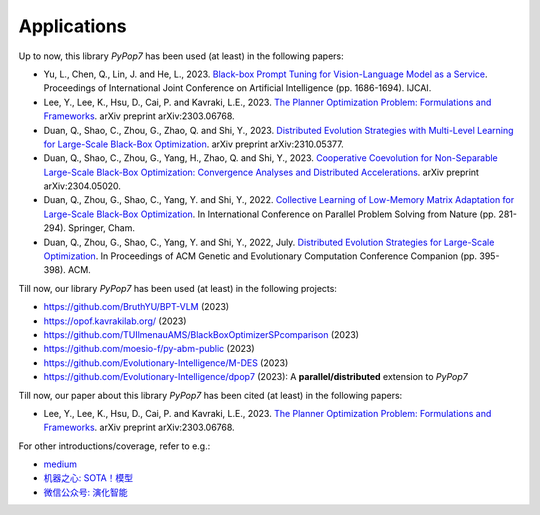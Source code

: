 Applications
============

Up to now, this library `PyPop7` has been used (at least) in the following papers:

* Yu, L., Chen, Q., Lin, J. and He, L., 2023. `Black-box Prompt Tuning for Vision-Language Model as a Service <https://www.ijcai.org/proceedings/2023/0187.pdf>`_. Proceedings of International Joint Conference on Artificial Intelligence (pp. 1686-1694). IJCAI.
* Lee, Y., Lee, K., Hsu, D., Cai, P. and Kavraki, L.E., 2023. `The Planner Optimization Problem: Formulations and Frameworks <https://arxiv.org/abs/2303.06768>`_. arXiv preprint arXiv:2303.06768.
* Duan, Q., Shao, C., Zhou, G., Zhao, Q. and Shi, Y., 2023. `Distributed Evolution Strategies with Multi-Level Learning for Large-Scale Black-Box Optimization <https://arxiv.org/abs/2310.05377>`_. arXiv preprint arXiv:2310.05377.
* Duan, Q., Shao, C., Zhou, G., Yang, H., Zhao, Q. and Shi, Y., 2023. `Cooperative Coevolution for Non-Separable Large-Scale Black-Box Optimization: Convergence Analyses and Distributed Accelerations <https://arxiv.org/abs/2304.05020>`_. arXiv preprint arXiv:2304.05020.
* Duan, Q., Zhou, G., Shao, C., Yang, Y. and Shi, Y., 2022. `Collective Learning of Low-Memory Matrix Adaptation for Large-Scale Black-Box Optimization <https://link.springer.com/chapter/10.1007/978-3-031-14721-0_20>`_. In International Conference on Parallel Problem Solving from Nature (pp. 281-294). Springer, Cham.
* Duan, Q., Zhou, G., Shao, C., Yang, Y. and Shi, Y., 2022, July. `Distributed Evolution Strategies for Large-Scale Optimization <https://dl.acm.org/doi/abs/10.1145/3520304.3528784>`_. In Proceedings of ACM Genetic and Evolutionary Computation Conference Companion (pp. 395-398). ACM.

Till now, our library `PyPop7` has been used (at least) in the following projects:

* https://github.com/BruthYU/BPT-VLM (2023)
* https://opof.kavrakilab.org/ (2023)
* https://github.com/TUIlmenauAMS/BlackBoxOptimizerSPcomparison (2023)
* https://github.com/moesio-f/py-abm-public (2023)
* https://github.com/Evolutionary-Intelligence/M-DES (2023)
* https://github.com/Evolutionary-Intelligence/dpop7 (2023): A **parallel/distributed** extension to `PyPop7`

Till now, our paper about this library `PyPop7` has been cited (at least) in the following papers:

* Lee, Y., Lee, K., Hsu, D., Cai, P. and Kavraki, L.E., 2023. `The Planner Optimization Problem: Formulations and Frameworks <https://arxiv.org/abs/2303.06768>`_. arXiv preprint arXiv:2303.06768.

For other introductions/coverage, refer to e.g.:

* `medium <https://medium.com/@monocosmo77/how-black-box-optimization-works-part2-machine-learning-bb63b4c93557>`_
* `机器之心: SOTA！模型 <https://sota.jiqizhixin.com/project/pypop7>`_
* `微信公众号: 演化智能 <https://mp.weixin.qq.com/s/4JO2sYouiEvmq9XNUJkncA>`_
